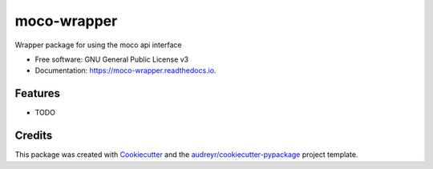 ============
moco-wrapper
============


.. image:: https://img.shields.io/pypi/v/moco_wrapper.svg
        :target: https://pypi.python.org/pypi/moco_wrapper

.. image:: https://img.shields.io/travis/sommalia/moco_wrapper.svg
        :target: https://travis-ci.org/sommalia/moco_wrapper

.. image:: https://readthedocs.org/projects/moco-wrapper/badge/?version=latest
        :target: https://moco-wrapper.readthedocs.io/en/latest/?badge=latest
        :alt: Documentation Status




Wrapper package for using the moco api interface


* Free software: GNU General Public License v3
* Documentation: https://moco-wrapper.readthedocs.io.


Features
--------

* TODO

Credits
-------

This package was created with Cookiecutter_ and the `audreyr/cookiecutter-pypackage`_ project template.

.. _Cookiecutter: https://github.com/audreyr/cookiecutter
.. _`audreyr/cookiecutter-pypackage`: https://github.com/audreyr/cookiecutter-pypackage
